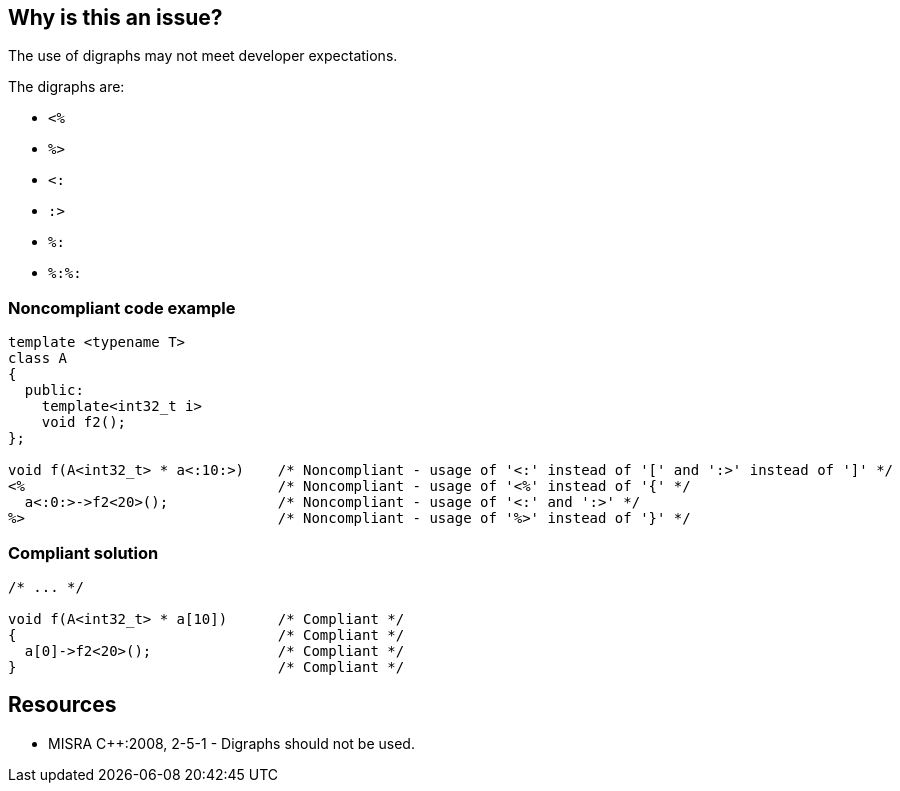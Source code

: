 == Why is this an issue?

The use of digraphs may not meet developer expectations.


The digraphs are: 

* ``++<%++``
* ``++%>++``
* ``++<:++``
* ``++:>++``
* ``++%:++``
* ``++%:%:++``


=== Noncompliant code example

[source,cpp]
----
template <typename T>
class A
{
  public:
    template<int32_t i>
    void f2();
};

void f(A<int32_t> * a<:10:>)    /* Noncompliant - usage of '<:' instead of '[' and ':>' instead of ']' */
<%                              /* Noncompliant - usage of '<%' instead of '{' */
  a<:0:>->f2<20>();             /* Noncompliant - usage of '<:' and ':>' */
%>                              /* Noncompliant - usage of '%>' instead of '}' */
----


=== Compliant solution

[source,cpp]
----
/* ... */

void f(A<int32_t> * a[10])      /* Compliant */
{                               /* Compliant */
  a[0]->f2<20>();               /* Compliant */
}                               /* Compliant */
----


== Resources

* MISRA {cpp}:2008, 2-5-1 - Digraphs should not be used.

ifdef::env-github,rspecator-view[]

'''
== Implementation Specification
(visible only on this page)

=== Message

Replace this digraph 'xxx' by its equivalent 'yyy'.


endif::env-github,rspecator-view[]
